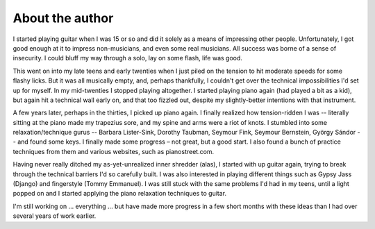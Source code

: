 About the author
----------------

I started playing guitar when I was 15 or so and did it solely as a means of impressing other people.  Unfortunately, I got good enough at it to impress non-musicians, and even some real musicians.  All success was borne of a sense of insecurity.  I could bluff my way through a solo, lay on some flash, life was good.

This went on into my late teens and early twenties when I just piled on the tension to hit moderate speeds for some flashy licks. But it was all musically empty, and, perhaps thankfully, I couldn't get over the technical impossibilities I'd set up for myself.  In my mid-twenties I stopped playing altogether.  I started playing piano again (had played a bit as a kid), but again hit a technical wall early on, and that too fizzled out, despite my slightly-better intentions with that instrument.

A few years later, perhaps in the thirties, I picked up piano again.  I finally realized how tension-ridden I was -- literally sitting at the piano made my trapezius sore, and my spine and arms were a riot of knots.  I stumbled into some relaxation/technique gurus -- Barbara Lister-Sink, Dorothy Taubman, Seymour Fink, Seymour Bernstein, György Sándor -- and found some keys.  I finally made some progress – not great, but a good start.   I also found a bunch of practice techniques from them and various websites, such as pianostreet.com.

Having never really ditched my as-yet-unrealized inner shredder (alas), I started with up guitar again, trying to break through the technical barriers I'd so carefully built.  I was also interested in playing different things such as Gypsy Jass (Django) and fingerstyle (Tommy Emmanuel).  I was still stuck with the same problems I'd had in my teens, until a light popped on and I started applying the piano relaxation techniques to guitar.

I'm still working on ... everything ... but have made more progress in a few short months with these ideas than I had over several years of work earlier.
